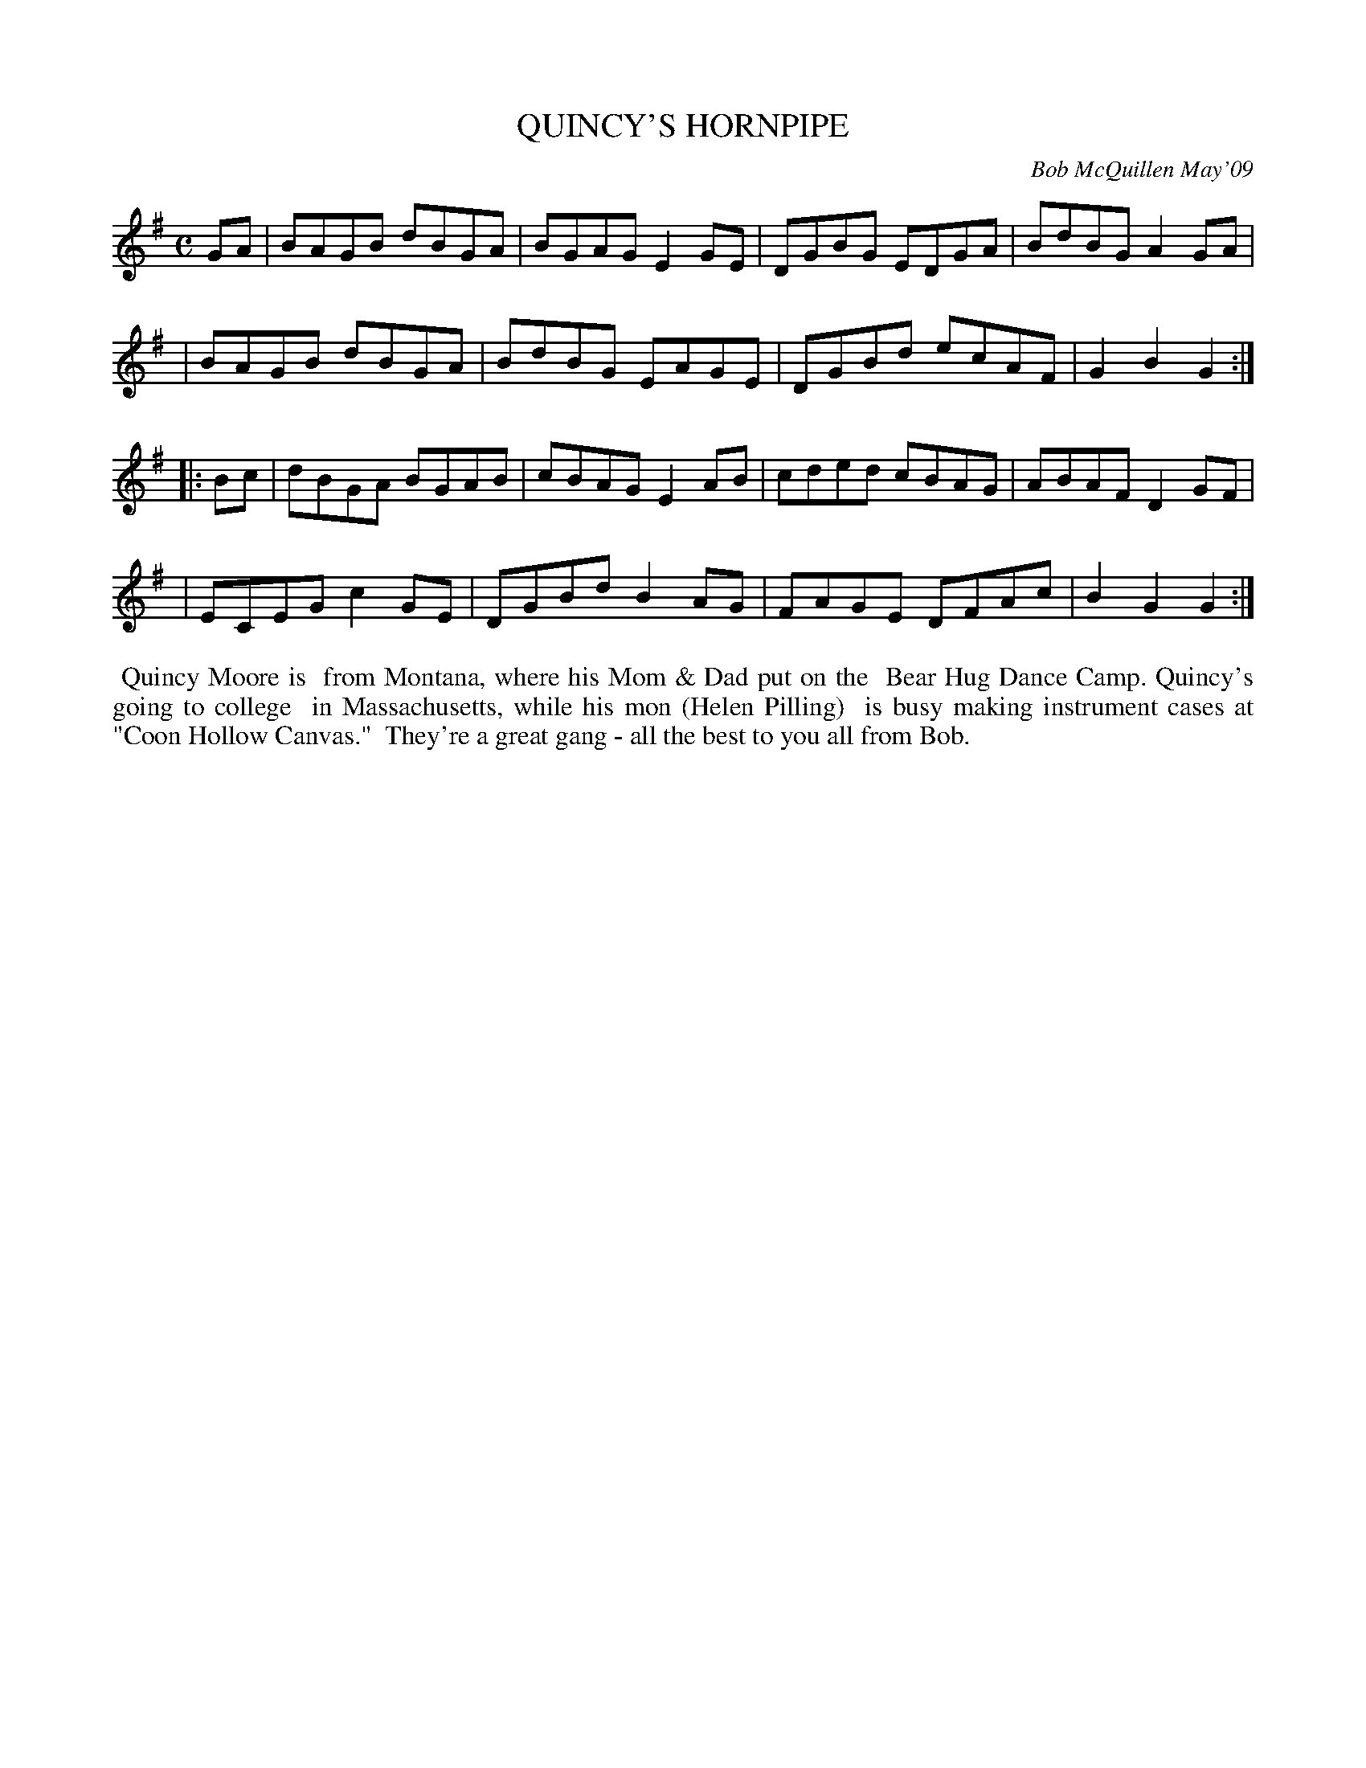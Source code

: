 X: 14076
T: QUINCY'S HORNPIPE
C: Bob McQuillen May'09
B: Bob's Note Book 14 #76
%R: hornpipe, reel
%D:2009
Z: 2020 John Chambers <jc:trillian.mit.edu>
M: C
L: 1/8
K: G
GA \
| BAGB dBGA | BGAG E2GE | DGBG EDGA | BdBG A2GA |
| BAGB dBGA | BdBG EAGE | DGBd ecAF | G2B2 G2 :|
|: Bc \
| dBGA BGAB | cBAG E2AB | cded cBAG | ABAF D2GF |
| ECEG c2GE | DGBd B2AG | FAGE DFAc | B2G2 G2 :|
%%begintext align
%% Quincy Moore is
%% from Montana, where his Mom & Dad put on the
%% Bear Hug Dance Camp. Quincy's going to college
%% in Massachusetts, while his mon (Helen Pilling)
%% is busy making instrument cases at "Coon Hollow Canvas."
%% They're a great gang - all the best to you all from Bob.
%%endtext
